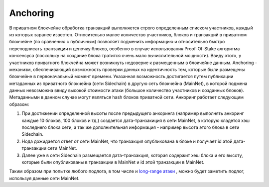 Anchoring
================
В приватном блокчейне обработка транзакций выполняется строго определенным списком участников, каждый из которых заранее известен.
Относительно малое количество участников, блоков и транзакций в приватном блокчейне (по сравнению с публичным) позволяет подменить информацию
и относительно быстро переподписать транзакции и цепочку блоков, особенно в случае использования Proof-Of-Stake алгоритма консенсуса (поскольку на создание блока тратится очень мало вычислительной мощности).
Ввиду этого, у участников приватного блокчейна может возникнуть недоверие к размещенным в блокчейне  данным.
Anchoring - механизм, обеспечивающий возможность проверки данных на идентичность тем, которые были размещены блокчейне в первоначальный момент времени.
Указанная возможность достигается путем публикации метаданных из приватного блокчейна (сети Sidechain) в другую сеть блокчейна (MainNet),
в которой подмена данных невозможна ввиду высокой стоимости атаки (большое количество участников и созданных блоков). Метаданными в данном случае могут являться hash блоков приватной сети.
Анкоринг работает следующим образом:

#. При достижении определенной высоты после предыдущего анкоринга (например выполнять анкоринг каждые 10 блоков, 100 блоков и тд.) создается дата-транзакиция в сети MainNet, в которую кладется хэш последнего блока сети, а так же дополнительная информация - например высота этого блока в сети Sidechain.
#. Нода дожидается ответ от сети MainNet, что транзакция опубликована в блоке и получает id этой дата-транзакции сети MainNet.
#. Далее уже в сети Sidechain размещается дата-транзакция, которая содержит хеш блока и его высоту, которые были опубликованы в транзакции в MainNet и id этой транзакции в MainNet.

Таким образом при попытке любого подлога, в том числе и `long-range атаки <https://medium.com/@abhisharm/understanding-proof-of-stake-through-its-flaws-part-3-long-range-attacks-672a3d413501/>`_ , можно будет заметить подлог, используя данные сети MainNet.